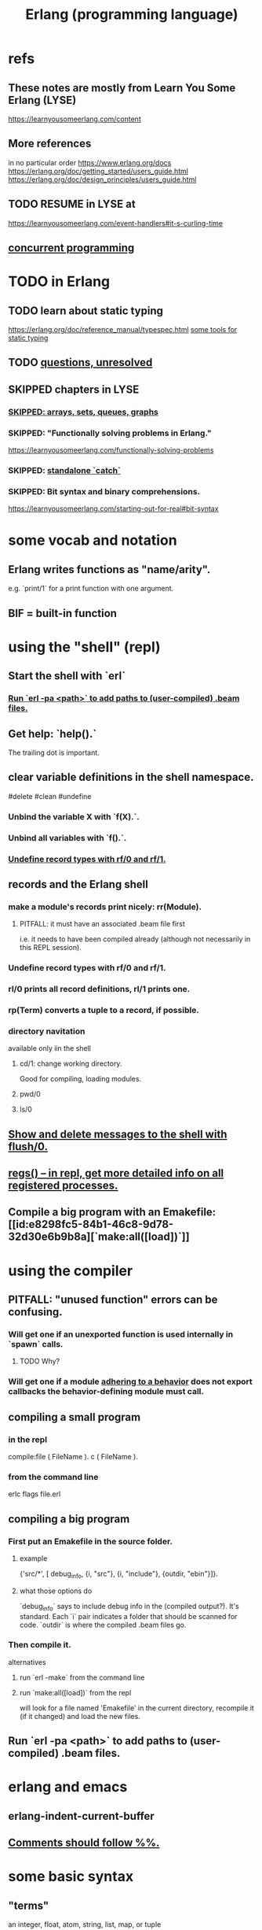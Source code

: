 :PROPERTIES:
:ID:       c008e013-350c-47c7-9f87-228d1d35b2b3
:END:
#+title: Erlang (programming language)
* refs
** These notes are mostly from Learn You Some Erlang (LYSE)
   https://learnyousomeerlang.com/content
** More references
   in no particular order
   https://www.erlang.org/docs
   https://erlang.org/doc/getting_started/users_guide.html
   https://erlang.org/doc/design_principles/users_guide.html
** TODO RESUME in LYSE at
   https://learnyousomeerlang.com/event-handlers#it-s-curling-time
** [[id:a0f72fa0-6930-4b6b-a570-93a4748895bb][concurrent programming]]
* TODO in Erlang
** TODO learn about static typing
   https://erlang.org/doc/reference_manual/typespec.html
   [[id:25b56f5b-eb2d-46b4-9f97-c3ba0f02484b][some tools for static typing]]
** TODO [[id:77a1ba6e-d657-4579-afe7-d5a95ce7bb74][questions, unresolved]]
** SKIPPED chapters in LYSE
*** [[id:62d43b5f-4411-4726-be7e-671a802595d2][SKIPPED: arrays, sets, queues, graphs]]
*** SKIPPED: "Functionally solving problems in Erlang."
    https://learnyousomeerlang.com/functionally-solving-problems
*** SKIPPED: [[id:38b59abc-ae95-47f2-b23e-d3af81b8d803][standalone `catch`]]
*** SKIPPED: Bit syntax and binary comprehensions.
    https://learnyousomeerlang.com/starting-out-for-real#bit-syntax
* some vocab and notation
** Erlang writes functions as "name/arity".
   e.g. `print/1` for a print function with one argument.
** BIF = built-in function
* using the "shell" (repl)
** Start the shell with `erl`
*** [[id:b352deca-445d-4fa1-b80e-ae2ab06d9c3a][Run `erl -pa <path>` to add paths to (user-compiled) .beam files.]]
** Get help: `help().`
   The trailing dot is important.
** clear variable definitions in the shell namespace.
   #delete #clean #undefine
*** Unbind the variable X with `f(X).`.
*** Unbind all variables with `f().`.
*** [[id:93aa1364-b9e5-42ef-ac8c-f6740bae880e][Undefine record types with rf/0 and rf/1.]]
** records and the Erlang shell
   :PROPERTIES:
   :ID:       2d70cd42-4d1d-4df9-91f5-8cb324a19da1
   :END:
*** make a module's records print nicely: rr(Module).
    :PROPERTIES:
    :ID:       ddbc4a6b-942c-4fae-aaf9-9d14481693bc
    :END:
**** PITFALL: it must have an associated .beam file first
     i.e. it needs to have been compiled already
     (although not necessarily in this REPL session).
*** Undefine record types with rf/0 and rf/1.
    :PROPERTIES:
    :ID:       93aa1364-b9e5-42ef-ac8c-f6740bae880e
    :END:
*** rl/0 prints all record definitions, rl/1 prints one.
*** rp(Term) converts a tuple to a record, if possible.
*** directory navitation
    available only iin the shell
**** cd/1: change working directory.
     Good for compiling, loading modules.
**** pwd/0
**** ls/0
** [[id:0dfa99f9-7d57-4d9d-b664-728d6b916ea8][Show and delete messages to the shell with flush/0.]]
** [[id:b56be675-c98d-4d98-b1e3-bba982c6abdb][regs() -- in repl, get more detailed info on all registered processes.]]
** Compile a big program with an Emakefile: [[id:e8298fc5-84b1-46c8-9d78-32d30e6b9b8a][`make:all([load])`]]
* using the compiler
** PITFALL: "unused function" errors can be confusing.
*** Will get one if an unexported function is used internally in `spawn` calls.
    :PROPERTIES:
    :ID:       209c4447-0e85-47dd-b77d-1e759faaf10b
    :END:
**** TODO Why?
*** Will get one if a module [[id:0976ad01-0e93-405e-9b62-76b91e3b8beb][adhering to a behavior]] does not export callbacks the behavior-defining module must call.
** compiling a small program
*** in the repl
    compile:file ( FileName ).
    c ( FileName ).
*** from the command line
    erlc flags file.erl
** compiling a big program
*** First put an Emakefile in the source folder.
**** example
     {'src/*', [ debug_info,
                 {i, "src"},
                 {i, "include"},
                 {outdir, "ebin"}]}.
**** what those options do
     `debug_info` says to include debug info in the (compiled output?).
       It's standard.
     Each `i` pair indicates a folder that should be scanned for code.
     `outdir` is where the compiled .beam files go.
*** Then compile it.
    alternatives
**** run `erl -make`        from the command line
**** run `make:all([load])` from the repl
     :PROPERTIES:
     :ID:       e8298fc5-84b1-46c8-9d78-32d30e6b9b8a
     :END:
     will look for a file named 'Emakefile' in the current directory,
     recompile it (if it changed) and load the new files.
** Run `erl -pa <path>` to add paths to (user-compiled) .beam files.
   :PROPERTIES:
   :ID:       b352deca-445d-4fa1-b80e-ae2ab06d9c3a
   :END:
* erlang and emacs
  :PROPERTIES:
  :ID:       3a230207-47a8-4dde-af88-2c442f5c51aa
  :END:
** erlang-indent-current-buffer
** [[id:b1d56ff7-9557-4208-9ed1-28a807fce6f9][Comments should follow %%.]]
* some basic syntax
** "terms"
   an integer, float, atom, string, list, map, or tuple
** Comments follow %%.
   :PROPERTIES:
   :ID:       b1d56ff7-9557-4208-9ed1-28a807fce6f9
   :END:
   or %, but then the Emacs auto-formatting sucks.
** Expressions are only evaluated if they end in a dot and then whitespace.
   I guess the dot without whitespace can be a conjuction.
** Comma-separated expressions are all evaluated, and the last one returned.
** Variables
*** PITFALL: Variable assignment (=) is weird.
    `X = Y` will return the value if they are equal.
    If they are not, it will raise an exception.
    A value can be "reassigned" to a variable as long as it results in no change in the variable's value.
*** How to write variables.
**** Variables must be capitalized.
**** Variables starting with an underscore are normal variables, except the compiler won't complain if they're not used.
     Just like other variables,
     it is not possible to bind them more than once.
** Atoms
   :PROPERTIES:
   :ID:       b83c0167-c0f4-4ba1-9945-46dc4211ee12
   :END:
   are like strings whose names and values are equal.
*** examples
    1> atom.
    atom
    2> atoms_rule.
    atoms_rule
    3> atoms_rule@erlang.
    atoms_rule@erlang
    4> 'Atoms can be cheated!'.
    'Atoms can be cheated!'
    5> atom = 'atom'.
    atom
*** rules
**** characters to use, and where
     should be enclosed in single quotes (') if it does not begin with a lower-case letter or if it contains other characters than alphanumeric characters, underscore (_), or @.
**** max atom length: 255 characters
**** max number of atoms: 1,048,576 by default
*** All atoms are defined.
*** They can't be too long.
*** PITFALL: Don't generate too many (e.g. random) atoms.
    They are not garbage-collected.
*** There are 28 reserved atoms.
**** the idea
     "Some atoms are reserved words and can not be used except for what the language designers wanted them to be: function names, operators, expressions, etc.
**** the reserved atoms
     after and andalso band begin bnot bor bsl bsr bxor case catch cond div end fun if let not of or orelse query receive rem try when xor
** Boolean logic
*** `and` and `or` are strict.
    `andalso` and `orelse` are lazy on the right side.
*** PITFALL: true and false are ordinary atoms.
    :PROPERTIES:
    :ID:       4a538e73-e552-486a-8ec8-76772091c0d3
    :END:
   Comparing them with < and > to other things
   is a potential source of error.
** equality tests & type
   They never throw type errors.
   =:= and =/= test for and against equality, and they care about type.
   == and /= do the same thing without caring about type.
** PITFALL: The LTE operator (=<) is written backwards
** PITFALL: Comparison works across types.
   number < atom < reference < fun < port < pid < tuple < list < bit string
** Tuples
   :PROPERTIES:
   :ID:       0e0237a3-8223-45b5-ad9e-b731a5777d9b
   :END:
*** Use brackets {,} to create tuples.
*** Use element/2 to access their elements.
    102> element( 1, {1,2} ).
    1
** Lists
   :PROPERTIES:
   :ID:       93434a34-a3e1-4392-bedd-50b28bb70e4a
   :END:
*** PITFALL: Lists can mix types.
*** hd = head, tl = tail.
    Don't forget the parentheses!
*** (++) joins lists, is right-associative.
*** (--) subtracts a prefix, is right-associative.
    Specifically, it finds the longest prefix of the first argument equal to a prefix of the second argument, and returns the remainder of the first argument.
*** The (|) operator separating "head" from tail is whack.
    The "head" it isolates can be more than one element.

    29> [1|[2,3]].
    [1,2,3]
    30> [1,2|[2,3]].
    [1,2,2,3]
*** PITFALL: Lists can be improper (not null-terminated).
     [1 | 2] creates something that behaves kind of like a list,
     but it doesn't end with [], and as a result (for some reason)
     some uses break. For instance [1 | 2] ++ [2,3] is not defined.
*** list comprehensions
**** a functional example
     1> [2*N || N <- [1,2,3,4]].
     [2,4,6,8]
     2> [ X ||
          X <- [1,2,3,4,5,6,7,8,9,10],
          X rem 2 =:= 0].
     [2,4,6,8,10]
     5> [X+Y ||
         X <- [1,2],
         Y <- [2,3]].
     [3,4,4,5]
*** Evaluating a list of IO operations evaluates them.
    Here's a list comprehension that does IO.
    It returns no value, because it's followed by a (,).

    [ io:format("~p was set free.~n",
   	     [C#cat.name] )
      || C <- Cats ],
    ...
**** [[id:b56fe30d-efdd-4ec3-81b8-8b28840185bf][example: a list comprehension that spawns stuff]]
* modules
** Module consist entirely of attributes and functions.
** name conflicts
*** Functions can share a name if their arities differ.
*** Modules are flat, and hence name conflicts common.
*** Check for name conflicts with `code:clash/0`.
*** "prefix every module name with the name of your project"
    This is common practice.
** The `erlang` prelude is imported implicitly.
** The use of most* definitions must be fully qualified.
   * all definitions not from `erlang`
*** Qualification uses (:), not (.).
    3> c(useless).
    {ok,useless}
    6> useless:hello().
    Hello, world!
    ok
    7>
*** example
    1> erlang:element(2, {a,b,c}).
    b
    2> element(2, {a,b,c}).
    b
    3> lists:seq(1,4).
    [1,2,3,4]
    4> seq(1,4).
    ** exception error: undefined shell command seq/2
** module attributes
*** some module attributes
**** The module name is mandatory.
     `-module(name)`
     where `name` is an atom.
**** export lists
***** are written thus
      `-export ( [ Function1/Arity,
                  ...,
                  FunctionN/Arity ] ).
***** Can be circumvented
      -compile(export_all). %% replace with -export() later, for God's sake!
**** optional explicit imports for individual functions
     Deprecated,  according to some guy on StackOverflow.

     -import ( Module,
              [ Function1/Arity,
               ...,
               FunctionN/Arity ] ).
**** `-behavior(ConstrainingModule)`
     :PROPERTIES:
     :ID:       0976ad01-0e93-405e-9b62-76b91e3b8beb
     :END:
***** Is a promise to adhere to the behavior defined in ConstrainingModule.
***** Often (always?) that's a list of required callbacks.
      e.g. the gen_server does this when used as a behavior-constraining module.
***** How to create new behaviors.
      -module(my_behaviour).
      -export([behaviour_info/1]).

      %% Here init/1, some_fun/0 and other/3 are callbacks that must be defined by any code that will use the behavior.
      behaviour_info(callbacks) -> [{init,1}, {some_fun, 0}, {other, 3}];
      behaviour_info(_) -> undefined.
**** There are many more.
*** functions to retrieve a module's attributes
    Use module_info/0 to get them all.
    Use module_info/1 to get one of them.
** TODO Header inclusion: Why? Why not?
   :PROPERTIES:
   :ID:       b2d67f91-7509-45ca-bfd9-77fe1aaff43e
   :END:
*** my hunch
    is that it's just to avoid having to qualify names,
    particularly those of record accessors.
*** my StackOverflow question about it
    https://stackoverflow.com/questions/69065641/why-does-erlang-offer-both-import-for-modules-and-include-for-headers
*** LYSE talks about it here
    https://learnyousomeerlang.com/a-short-visit-to-common-data-structures
* pattern matching
** an example
  greet(male, Name) ->
    io:format("Hello, Mr. ~s!", [Name]);
  greet(female, Name) ->
    io:format("Hello, Mrs. ~s!", [Name]);
  greet(_, Name) ->
    io:format("Hello, ~s!", [Name]).
** COOL: A variable can appear more than once in a pattern.
   same(X,X) ->
     true;
   same(_,_) ->
     false.
** named patterns
   valid_time( { Date = {Y,M,D},
                 Time = {H,Min,S} } ) -> ...
** guards
*** use the `when` keyword.
    old_enough_to_drive(X) when X >= 16 -> true;
    old_enough_to_drive(_) -> false.
*** Join guards lazily with commas (and) and semicolons (or).
   right_age(X) when X >= 16, X =< 104 ->
     true;
   right_age(_) ->
     false.
   wrong_age(X) when X < 16; X > 104 ->
     true;
   wrong_age(_) ->
     false.
*** PITFALL: Guards do not accept user-defined functions.
    because of side effects.
*** PITFALL: (;) and (,) treat errors unlike `orelse` and `andalso`.
    https://learnyousomeerlang.com/syntax-in-functions
    """ Note: I've compared , and ; in guards to the operators andalso and orelse. They're not exactly the same, though. The former pair will catch exceptions as they happen while the latter won't. What this means is that if there is an error thrown in the first part of the guard X >= N; N >= 0, the second part can still be evaluated and the guard might succeed; if an error was thrown in the first part of X >= N orelse N >= 0, the second part will also be skipped and the whole guard will fail.

    However (there is always a 'however'), only andalso and orelse can be nested inside guards. This means (A orelse B) andalso C is a valid guard, while (A; B), C is not. Given their different use, the best strategy is often to mix them as necessary."""
** [[id:393f4ace-8cb5-45a4-9087-b959e381b641][pattern matching on records]]
* macros
** user-defined macros
   A 'function' macro could be written as
     -define(sub(X,Y), X-Y).
   and used like
     ?sub(23,47),
   later replaced by 23-47 by the compiler.
** The ?MODULE macro returns the current module's name.
   :PROPERTIES:
   :ID:       f92bc235-73f0-46f8-b34f-57f6002878a7
   :END:
   It's useful, e.g., for writing a helper function in module M
   that spawns another function also defined in module M:

   start(FoodList) ->
       spawn( ?MODULE,
    	  fridge2,
    	  [FoodList] ).
* functions
** expression blocks
   Commas can separate expressions.
   The last is returned, all are evaluated.

   add(A,B) ->
     something, // will be evaluated
     something, // will be evaluated
     A + B.     // will be evaluated and returned
** Every function returns something.
** The last "function clause" ends in a period.
   The others are terminated by commas.
   A clause defines how to process an input pattern.
** recursion
*** via guards
    fac(0) -> 1;
    fac(N) when N > 0 -> N*fac(N-1).
*** via pattern matching
    len([]) -> 0;
    len([_|T]) -> 1 + len(T).
*** tail recursion and accumulators
**** the trick
     Define f(args), where args do not match the base case,
     as nothing more than f(different args).
***** Note that g( f( different args) ) won't cut it.
**** some examples
***** an example
      tail_fac(N) -> tail_fac(N,1).
      tail_fac(0,Acc) -> Acc;
      tail_fac(N,Acc) when N > 0 -> tail_fac(N-1,N*Acc).
***** my own length function
      len( X ) -> len( X, 0 ).
      len( [], N ) ->
	N;
      len( [_|X], N ) ->
	len(X,N+1).
**** There might be multiple base cases.
     And if so, the pattern match might need a guard.

     take(_,0) -> [];
     take([],_) -> [];
     take([H|T],N) when N > 0 -> [H|take(T,N-1)].
** higher-order functions
*** They are called naturally.
    -module(hof).

    one() -> 1.
    two() -> 2.

    add(X,Y) -> X() + Y().
*** They are specified awkwardly.
    Precede higher-order arguments with the `fun` keyword.
    hhfuns:add(
      fun hof:one/0,
      fun hof:two/0).
** anonymous functions
   #lambda
*** syntax
    fun(Args1) ->
   	 Expression1, Exp2, ..., ExpN;
       ...
       (Args3) ->
   	 Expression1, Exp2, ..., ExpN
    end
*** PITFALL: scope, inheritance, shadowing
    Here, the inner lambda inherits A from its parent's scope,
    so the comparison A=2 always fails.
    base() ->
        A = 1,
        (fun() -> A = 2 end)().

    But here the outer A bound to 1 is shadowed,
    by the A argument to the inner lambda,
    so the result of base() is a function that can succeed for some inputs
    (specifically the input 1).
    base() ->
        A = 1,
        (fun(A) -> A = 2 end)(2).
*** "named anonymous functions" permit recursion.
    For instance, evaluate the following in the shell,
    and it will print the "Call Batman!" message forever.

    PrepareAlarm = fun(Room) ->
       io:format("Alarm set in ~s.~n",[Room]),
        fun Loop() ->
           io:format("Alarm tripped in ~s! Call Batman!~n",[Room]),
           timer:sleep(500),
           Loop()
        end
    end.
    AlarmReady = PrepareAlarm("bathroom").
    AlarmReady().
* if expressions
  #conditional
** They can be avoided entirely.
   Case expressions are more general.
** They are weird. Here are [[id:c1784f19-4e51-4239-8178-c074251b63aa][some if expressions in Erlang]].
** They resemble case expressions.
   if <case> -> <result>;
      <case> -> <result>;
      ...
   end.
** Some branch should evaluate.
   :PROPERTIES:
   :ID:       9803244e-0369-4b35-927d-de0fd043aee1
   :END:
   Because every expression should return something,
   and if expressions are expressions.
** Default `true` conditions (`else` in other languages) are deprecated.
* case expressions
** syntax look like Haskell
   case <condition> of
     <value> -> <result>;
     <value> -> <result>;
     ...
   end
*** PITFALL: Trailing period only if it's the last expression!
** [[id:9803244e-0369-4b35-927d-de0fd043aee1][Some branch should evaluate.]]
** can include guards ("when" clauses)
   case Temperature of
     {celsius, N} when N >= 20, N =< 45 -> <result>;
* types
** Erlang is strongly but dynamically typed.
   There are no implicit conversions.
   Type errors are only caught at runtime.
** (explicit) type conversion
   These are all in the `erlang` namespace,
   and not imported by default.
*** some of those functions
    atom_to_binary/2
    atom_to_list/1
    binary_to_atom/2
    binary_to_existing_atom/2
    binary_to_list/1
    bitstring_to_list/1
    binary_to_term/1
    float_to_list/1
    fun_to_list/1
    integer_to_list/1
    integer_to_list/2
    iolist_to_binary/1
    iolist_to_atom/1
    list_to_atom/1
    list_to_binary/1
    list_to_bitstring/1
    list_to_existing_atom/1
    list_to_float/1
    list_to_integer/2
    list_to_pid/1
    list_to_tuple/1
    pid_to_list/1
    port_to_list/1
    ref_to_list/1
    term_to_binary/1
    term_to_binary/2
    tuple_to_list/1
** type tests
   is_atom/1           is_binary/1
   is_bitstring/1      is_boolean/1        is_builtin/3
   is_float/1          is_function/1       is_function/2
   is_integer/1        is_list/1           is_number/1
   is_pid/1            is_port/1           is_record/2
   is_record/3         is_reference/1      is_tuple/1
** static typing, some tools for
   :PROPERTIES:
   :ID:       25b56f5b-eb2d-46b4-9f97-c3ba0f02484b
   :END:
*** TypEr generates type signatures.
*** Dialyzer typechecks.
*** There are more such tools.
** some types
*** [[id:b83c0167-c0f4-4ba1-9945-46dc4211ee12][Atoms]]
**** [[id:4a538e73-e552-486a-8ec8-76772091c0d3][PITFALL: true and false are ordinary atoms.]]
*** [[id:0e0237a3-8223-45b5-ad9e-b731a5777d9b][Tuples]]
*** [[id:93434a34-a3e1-4392-bedd-50b28bb70e4a][Lists]]
*** records
**** [[id:2d70cd42-4d1d-4df9-91f5-8cb324a19da1][records and the Erlang shell]]
**** Records are just tuples in Erlang.
**** [[id:ddbc4a6b-942c-4fae-aaf9-9d14481693bc][to make records print nicely]]
**** accessing record fields
***** example
      RobTheRobot # module.bestFriend # robot.name.
***** Field accessors (like "details" and "name" below) must be qualified with the module name.
***** (#) is left-associative, hence chains naturally.
**** PITFALL: Accessors are integers, kind of.
     If `name` is the second field of the record type `gobot`,
     then this monstrosity evaluates:

     104> #gobot.name.
     2
     105> 1 + #gobot.name.
     3
**** pattern matching on records
     :PROPERTIES:
     :ID:       393f4ace-8cb5-45a4-9087-b959e381b641
     :END:
***** examples
      admin_panel(#user{name=Name, group=admin}) ->
          Name ++ " is allowed!";
      ...

      adult_section(U = #user{}) when U#user.age >= 18 ->
          %% Show naughty stuff.
          allowed;
      ...
***** Fields can be omitted -- even all of them.
****** PITFALL: The {}s must still be written when omitting all fields.
       test_is_state (_ = #state{}) ->
         is_state;
       test_is_state (_) ->
         is_not_state.
**** record "updates"
     Remember, data is immutable.

     repairman(Rob) ->
         Details = Rob#robot.details,
         NewRob = Rob#robot{details=["Repaired by repairman"|Details]},
         {repaired, NewRob}.
*** maps
**** the default `maps` library
     https://learnyousomeerlang.com/maps
     Hash maps.
     Recent (added in version R17).
     Nice special syntax.
**** some non-prelude map libraries
***** dict    - simple  maps that scale well
***** gbtrees - complex maps that scale well
      "General balanced trees."
      For *some* things, better than dicts.
***** orddict - simple  maps that scale badly
****** Good to about 75 elements.
****** Some important functions
******* orddict:store/3,
******* orddict:find/2
	when you do not know whether the key is in the dictionaries
******* orddict:fetch/2
	when you know it is there or that it must be there
******* orddict:erase/2.
*** SKIPPED: arrays, sets, queues, graphs
    :PROPERTIES:
    :ID:       62d43b5f-4411-4726-be7e-671a802595d2
    :END:
    https://learnyousomeerlang.com/a-short-visit-to-common-data-structures
* [[id:f68891f2-deaf-47f7-9f8e-ed2ff9f69811][exceptions]]
* [[id:8bd1818b-7da8-4c6b-b35e-93f54ef5a0d7][concurrency in Erlang]]
* hot code loading
** Erlang's `code server` can maintain two running versions of a module.
** `local` vs. `external` calls
   Local calls are local to that module,
   and look like `function(args)" rather than "module:function(args)".
** External calls always call the newest version of a module.
** External recursive calls thus let an actor change its own code.
   Qualify a recursive call with ?MODULE
   and it will load the new version of the module.
*** example
    -module(hotload).
    -export([server/1, upgrade/1]).

    server(State) ->
      receive
	update ->
          NewState = ?MODULE:upgrade(State),
          ?MODULE:server(NewState);  %% loop in the new version of the module
	SomeMessage ->
          %% do something here
          server(State)  %% stay in the same version no matter what.
      end.

    upgrade(OldState) ->
      %% transform and return the state here.
** PITFALL: Third generations are killed by the VM.
   "If you load a third version of a module while a process still runs with the first one, that process gets killed by the VM, which assumes it was an orphan process without a supervisor or a way to upgrade itself. If nobody runs the oldest version, it is simply dropped and the newest ones are kept instead."
* misc
** state: Use recursion to model it.
   Recursion can do anything state could.
**** example
     This fridge "stores" food new food
     by calling itself with an updated argument.

     fridge2(FoodList) ->
         receive
          {From, {store, Food}} ->
              From ! {self(), ok},
              fridge2([Food|FoodList]);
          {From, {take, Food}} ->
              case lists:member(Food, FoodList) of
                  true ->
                      From ! {self(), {ok, Food}},
                      fridge2(lists:delete(Food, FoodList));
                  false ->
                      From ! {self(), not_found},
                      fridge2(FoodList)
              end;
          terminate ->
              ok
         end.
** printing
   https://erlang.org/doc/man/io.html#format-3
*** rp/1 prints an arbitrary term.
*** io:format/2: some instructive examples
    io:format("~s~n",[<<"Hello">>]),
    io:format("~p~n",[<<"Hello">>]),
    io:format("~~~n"),
    io:format("~f~n", [4.0]),
    io:format("~30f~n", [4.0]).
*** Use ~p to print many kinds (any kind?) of data.
    io:format( "~p~n", [[2,{3,4},"hi",5]] ).
** time
*** timer:sleep/1 -- pause for a number of ms
*** converting a date to a duration
    time_to_go(TimeOut={{_,_,_}, {_,_,_}}) ->
      Now = calendar:local_time(),
      ToGo = calendar:datetime_to_gregorian_seconds(TimeOut) -
        calendar:datetime_to_gregorian_seconds(Now),
      ...
*** validating a date
    {{Y,M,D},{H,Min,S}} format

    There's something builtin to validate the {Y,M,D},
    but nothing for the {H,M,S} part.
**** Here's something that does both.
     valid_datetime({Date,Time}) ->
       try
         calendar:valid_date(Date) andalso valid_time(Time)
       catch
         error:function_clause ->
           %% not in {{Y,M,D},{H,Min,S}} format
           false
       end;
     valid_datetime(_) ->
       false.

     valid_time({H,M,S}) -> valid_time(H,M,S). % artiy 1 -> arity 3
     valid_time(H,M,S) when H >= 0, H < 24,
     		       M >= 0, M < 60,
     		       S >= 0, S < 60 -> true;
     valid_time(_,_,_) -> false.
** apply/3
   apply (Module, Function, Args)
   seems to run Module:Function against Args.
